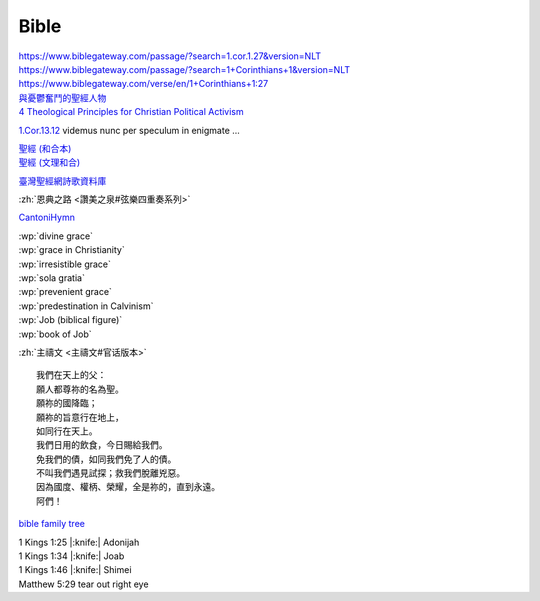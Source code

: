 =====
Bible
=====

| `<https://www.biblegateway.com/passage/?search=1.cor.1.27&version=NLT>`__
| `<https://www.biblegateway.com/passage/?search=1+Corinthians+1&version=NLT>`__
| `<https://www.biblegateway.com/verse/en/1+Corinthians+1:27>`__

| `與憂鬱奮鬥的聖經人物 <https://cdn-news.org/News.aspx?EntityID=News&PK=0000000011cb50e80c08606fd0b4104eb15c060b9d0ea959>`__
| `4 Theological Principles for Christian Political Activism <https://www.9marks.org/article/4-theological-principles-for-christian-political-activism/>`__

`1.Cor.13.12 <https://www.biblestudytools.com/vul/1-corinthians/13.html>`__
videmus nunc per speculum in enigmate ...

| `聖經 (和合本) <https://zh.wikisource.org/wiki/聖經_(和合本)>`__
| `聖經 (文理和合) <https://zh.wikisource.org/wiki/聖經_(文理和合)>`__

`臺灣聖經網詩歌資料庫 <https://www.taiwanbible.com/web/lyrics/index.jsp>`__

:zh:`恩典之路 <讚美之泉#弦樂四重奏系列>`

`CantoniHymn <https://cantonhymn.net/>`__

| :wp:`divine grace`
| :wp:`grace in Christianity`
| :wp:`irresistible grace`
| :wp:`sola gratia`
| :wp:`prevenient grace`
| :wp:`predestination in Calvinism`

| :wp:`Job (biblical figure)`
| :wp:`book of Job`

:zh:`主禱文 <主禱文#官话版本>` ::

   我們在天上的父：
   願人都尊祢的名為聖。
   願祢的國降臨；
   願祢的旨意行在地上，
   如同行在天上。
   我們日用的飲食，今日賜給我們。
   免我們的債，如同我們免了人的債。
   不叫我們遇見試探；救我們脫離兇惡。
   因為國度、權柄、榮耀，全是祢的，直到永遠。
   阿們！

`bible family tree <http://biblefamilytree.info/>`__

| 1 Kings 1:25 |:knife:| Adonijah
| 1 Kings 1:34 |:knife:| Joab
| 1 Kings 1:46 |:knife:| Shimei

| Matthew 5:29 tear out right eye
